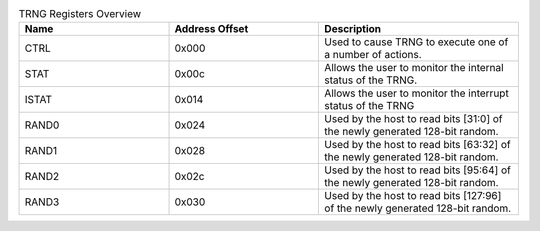 .. _table_trng_registers_overview:
.. table:: TRNG Registers Overview
	:widths: 3 3 4

	+----------------------+---------+------------------------------------+
	| Name                 | Address | Description                        |
	|                      | Offset  |                                    |
	+======================+=========+====================================+
	| CTRL                 | 0x000   | Used to cause TRNG to execute one  |
	|                      |         | of a number of actions.            |
	+----------------------+---------+------------------------------------+
	| STAT                 | 0x00c   | Allows the user to monitor the     |
	|                      |         | internal status of the TRNG.       |
	+----------------------+---------+------------------------------------+
	| ISTAT                | 0x014   | Allows the user to monitor the     |
	|                      |         | interrupt status of the TRNG       |
	+----------------------+---------+------------------------------------+
	| RAND0                | 0x024   | Used by the host to read bits      |
	|                      |         | [31:0] of the newly generated      |
	|                      |         | 128-bit random.                    |
	+----------------------+---------+------------------------------------+
	| RAND1                | 0x028   | Used by the host to read bits      |
	|                      |         | [63:32] of the newly generated     |
	|                      |         | 128-bit random.                    |
	+----------------------+---------+------------------------------------+
	| RAND2                | 0x02c   | Used by the host to read bits      |
	|                      |         | [95:64] of the newly generated     |
	|                      |         | 128-bit random.                    |
	+----------------------+---------+------------------------------------+
	| RAND3                | 0x030   | Used by the host to read bits      |
	|                      |         | [127:96] of the newly generated    |
	|                      |         | 128-bit random.                    |
	+----------------------+---------+------------------------------------+

